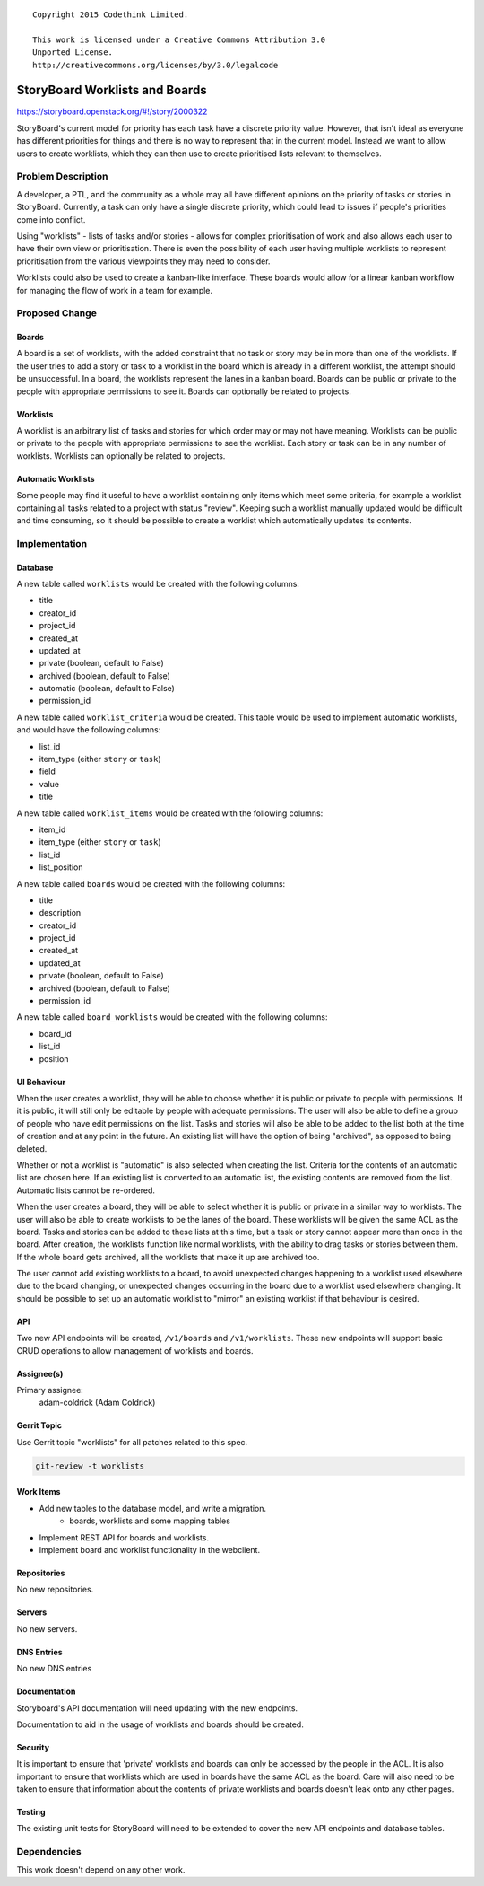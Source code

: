 ::

  Copyright 2015 Codethink Limited.

  This work is licensed under a Creative Commons Attribution 3.0
  Unported License.
  http://creativecommons.org/licenses/by/3.0/legalcode

..
  This template should be in ReSTructured text. Please do not delete
  any of the sections in this template.  If you have nothing to say
  for a whole section, just write: "None". For help with syntax, see
  http://sphinx-doc.org/rest.html To test out your formatting, see
  http://www.tele3.cz/jbar/rest/rest.html

===============================
StoryBoard Worklists and Boards
===============================

https://storyboard.openstack.org/#!/story/2000322

StoryBoard's current model for priority has each task have a discrete
priority value. However, that isn't ideal as everyone has different
priorities for things and there is no way to represent that in the
current model. Instead we want to allow users to create worklists,
which they can then use to create prioritised lists relevant to
themselves.

Problem Description
===================

A developer, a PTL, and the community as a whole may all have different
opinions on the priority of tasks or stories in StoryBoard. Currently, a
task can only have a single discrete priority, which could lead to issues
if people's priorities come into conflict.

Using "worklists" - lists of tasks and/or stories - allows for complex
prioritisation of work and also allows each user to have their own view
or prioritisation. There is even the possibility of each user having
multiple worklists to represent prioritisation from the various viewpoints
they may need to consider.

Worklists could also be used to create a kanban-like interface. These
boards would allow for a linear kanban workflow for managing the flow of
work in a team for example.

Proposed Change
===============

Boards
------

A board is a set of worklists, with the added constraint that no task or
story may be in more than one of the worklists. If the user tries to add
a story or task to a worklist in the board which is already in a different
worklist, the attempt should be unsuccessful. In a board, the worklists
represent the lanes in a kanban board. Boards can be public or private to
the people with appropriate permissions to see it. Boards can optionally
be related to projects.

Worklists
---------

A worklist is an arbitrary list of tasks and stories for which order may or
may not have meaning. Worklists can be public or private to the people with
appropriate permissions to see the worklist. Each story or task can be in
any number of worklists. Worklists can optionally be related to projects.

Automatic Worklists
-------------------

Some people may find it useful to have a worklist containing only items which
meet some criteria, for example a worklist containing all tasks related to a
project with status "review". Keeping such a worklist manually updated would
be difficult and time consuming, so it should be possible to create a worklist
which automatically updates its contents.

Implementation
==============

Database
--------

A new table called ``worklists`` would be created with the following columns:

* title
* creator_id
* project_id
* created_at
* updated_at
* private (boolean, default to False)
* archived (boolean, default to False)
* automatic (boolean, default to False)
* permission_id

A new table called ``worklist_criteria`` would be created. This table would be
used to implement automatic worklists, and would have the following columns:

* list_id
* item_type (either ``story`` or ``task``)
* field
* value
* title

A new table called ``worklist_items`` would be created with the following
columns:

* item_id
* item_type (either ``story`` or ``task``)
* list_id
* list_position

A new table called ``boards`` would be created with the following columns:

* title
* description
* creator_id
* project_id
* created_at
* updated_at
* private (boolean, default to False)
* archived (boolean, default to False)
* permission_id

A new table called ``board_worklists`` would be created with the following
columns:

* board_id
* list_id
* position

UI Behaviour
------------

When the user creates a worklist, they will be able to choose whether it
is public or private to people with permissions. If it is public, it will
still only be editable by people with adequate permissions. The user will
also be able to define a group of people who have edit permissions on the
list. Tasks and stories will also be able to be added to the list both at
the time of creation and at any point in the future. An existing list will
have the option of being "archived", as opposed to being deleted.

Whether or not a worklist is "automatic" is also selected when creating
the list. Criteria for the contents of an automatic list are chosen here.
If an existing list is converted to an automatic list, the existing
contents are removed from the list. Automatic lists cannot be re-ordered.

When the user creates a board, they will be able to select whether it is
public or private in a similar way to worklists. The user will also be
able to create worklists to be the lanes of the board. These worklists
will be given the same ACL as the board. Tasks and stories can be added
to these lists at this time, but a task or story cannot appear more than
once in the board. After creation, the worklists function like normal
worklists, with the ability to drag tasks or stories between them. If
the whole board gets archived, all the worklists that make it up are
archived too.

The user cannot add existing worklists to a board, to avoid unexpected
changes happening to a worklist used elsewhere due to the board changing,
or unexpected changes occurring in the board due to a worklist used
elsewhere changing. It should be possible to set up an automatic worklist
to "mirror" an existing worklist if that behaviour is desired.

API
---

Two new API endpoints will be created, ``/v1/boards`` and ``/v1/worklists``.
These new endpoints will support basic CRUD operations to allow management
of worklists and boards.

Assignee(s)
-----------

Primary assignee:
  adam-coldrick (Adam Coldrick)

Gerrit Topic
------------

Use Gerrit topic "worklists" for all patches related to this spec.

.. code-block:: bash

    git-review -t worklists

Work Items
----------

* Add new tables to the database model, and write a migration.
    * boards, worklists and some mapping tables
* Implement REST API for boards and worklists.
* Implement board and worklist functionality in the webclient.


Repositories
------------

No new repositories.

Servers
-------

No new servers.

DNS Entries
-----------

No new DNS entries

Documentation
-------------

Storyboard's API documentation will need updating with the new
endpoints.

Documentation to aid in the usage of worklists and boards should
be created.

Security
--------

It is important to ensure that 'private' worklists and boards can
only be accessed by the people in the ACL. It is also important to
ensure that worklists which are used in boards have the same ACL
as the board. Care will also need to be taken to ensure that
information about the contents of private worklists and boards
doesn't leak onto any other pages.

Testing
-------

The existing unit tests for StoryBoard will need to be extended to
cover the new API endpoints and database tables.

Dependencies
============

This work doesn't depend on any other work.
